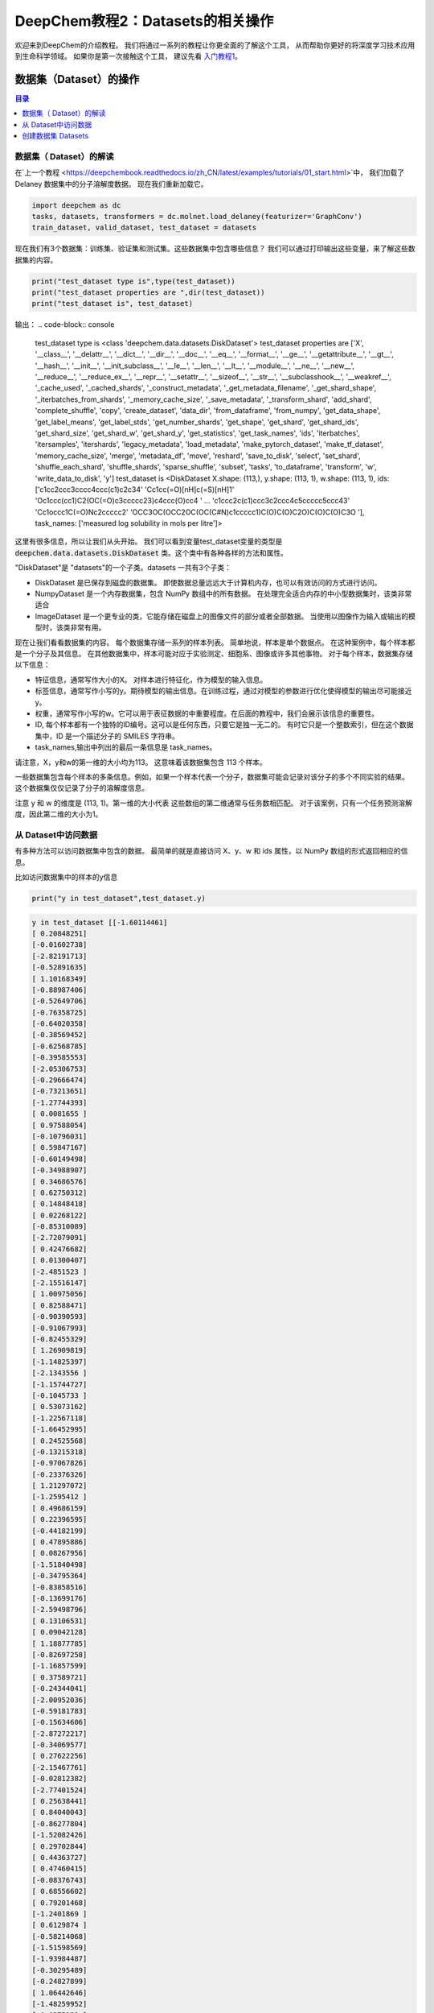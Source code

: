 DeepChem教程2：Datasets的相关操作
======================================
欢迎来到DeepChem的介绍教程。
我们将通过一系列的教程让你更全面的了解这个工具，
从而帮助你更好的将深度学习技术应用到生命科学领域。
如果你是第一次接触这个工具，
建议先看 `入门教程1 <https://deepchembook.readthedocs.io/zh_CN/latest/examples/tutorials/01_start.html>`_。



数据集（Dataset）的操作
---------------------------

.. contents:: 目录
    :local:



数据集（ Dataset）的解读
^^^^^^^^^^^^^^^^^^^^^^^^^^^^^^^^^^^^
在`上一个教程 <https://deepchembook.readthedocs.io/zh_CN/latest/examples/tutorials/01_start.html>`中，
我们加载了Delaney 数据集中的分子溶解度数据。 现在我们重新加载它。

.. code-block:: python 

    import deepchem as dc 
    tasks, datasets, transformers = dc.molnet.load_delaney(featurizer='GraphConv')
    train_dataset, valid_dataset, test_dataset = datasets

现在我们有3个数据集：训练集、验证集和测试集。这些数据集中包含哪些信息？
我们可以通过打印输出这些变量，来了解这些数据集的内容。

.. code-block:: python 

    print("test_dataset type is",type(test_dataset))
    print("test_dataset properties are ",dir(test_dataset))
    print("test_dataset is", test_dataset)

输出：
.. code-block:: console 

    test_dataset type is <class 'deepchem.data.datasets.DiskDataset'>
    test_dataset properties are  ['X', '__class__', '__delattr__', '__dict__', '__dir__', '__doc__', '__eq__', '__format__', '__ge__', '__getattribute__', '__gt__', '__hash__', '__init__', '__init_subclass__', '__le__', '__len__', '__lt__', '__module__', '__ne__', '__new__', '__reduce__', '__reduce_ex__', '__repr__', '__setattr__', '__sizeof__', '__str__', '__subclasshook__', '__weakref__', '_cache_used', '_cached_shards', '_construct_metadata', '_get_metadata_filename', '_get_shard_shape', '_iterbatches_from_shards', '_memory_cache_size', '_save_metadata', '_transform_shard', 'add_shard', 'complete_shuffle', 'copy', 'create_dataset', 'data_dir', 'from_dataframe', 'from_numpy', 'get_data_shape', 'get_label_means', 'get_label_stds', 'get_number_shards', 'get_shape', 'get_shard', 'get_shard_ids', 'get_shard_size', 'get_shard_w', 'get_shard_y', 'get_statistics', 'get_task_names', 'ids', 'iterbatches', 'itersamples', 'itershards', 'legacy_metadata', 'load_metadata', 'make_pytorch_dataset', 'make_tf_dataset', 'memory_cache_size', 'merge', 'metadata_df', 'move', 'reshard', 'save_to_disk', 'select', 'set_shard', 'shuffle_each_shard', 'shuffle_shards', 'sparse_shuffle', 'subset', 'tasks', 'to_dataframe', 'transform', 'w', 'write_data_to_disk', 'y']
    test_dataset is <DiskDataset X.shape: (113,), y.shape: (113, 1), w.shape: (113, 1), ids: ['c1cc2ccc3cccc4ccc(c1)c2c34' 'Cc1cc(=O)[nH]c(=S)[nH]1'
    'Oc1ccc(cc1)C2(OC(=O)c3ccccc23)c4ccc(O)cc4 ' ...
    'c1ccc2c(c1)ccc3c2ccc4c5ccccc5ccc43' 'Cc1occc1C(=O)Nc2ccccc2'
    'OCC3OC(OCC2OC(OC(C#N)c1ccccc1)C(O)C(O)C2O)C(O)C(O)C3O '], task_names: ['measured log solubility in mols per litre']>

这里有很多信息，所以让我们从头开始。
我们可以看到变量test_dataset变量的类型是 :code:`deepchem.data.datasets.DiskDataset` 类。这个类中有各种各样的方法和属性。

"DiskDataset"是 "datasets"的一个子类。datasets 一共有3个子类：

- DiskDataset 是已保存到磁盘的数据集。 即使数据总量远远大于计算机内存，也可以有效访问的方式进行访问。
- NumpyDataset 是一个内存数据集，包含 NumPy 数组中的所有数据。 在处理完全适合内存的中小型数据集时，该类非常适合
- ImageDataset 是一个更专业的类，它能存储在磁盘上的图像文件的部分或者全部数据。 当使用以图像作为输入或输出的模型时，该类非常有用。 

现在让我们看看数据集的内容。 每个数据集存储一系列的样本列表。 
简单地说，样本是单个数据点。 
在这种案例中，每个样本都是一个分子及其信息。 
在其他数据集中，样本可能对应于实验测定、细胞系、图像或许多其他事物。 
对于每个样本，数据集存储以下信息：

- 特征信息，通常写作大小的X。 对样本进行特征化，作为模型的输入信息。 
- 标签信息，通常写作小写的y。期待模型的输出信息。在训练过程，通过对模型的参数进行优化使得模型的输出尽可能接近y。
- 权重，通常写作小写的w。它可以用于表征数据的中重要程度。在后面的教程中，我们会展示该信息的重要性。
- ID, 每个样本都有一个独特的ID编号。这可以是任何东西，只要它是独一无二的。 有时它只是一个整数索引，但在这个数据集中，ID 是一个描述分子的 SMILES 字符串。 
- task_names,输出中列出的最后一条信息是 task_names。
请注意，X，y和w的第一维的大小均为113。 这意味着该数据集包含 113 个样本。 

一些数据集包含每个样本的多条信息。例如，如果一个样本代表一个分子，数据集可能会记录对该分子的多个不同实验的结果。
这个数据集仅仅记录了分子的溶解度信息。

注意 y 和 w 的维度是 (113, 1)。第一维的大小代表 这些数组的第二维通常与任务数相匹配。
对于该案例，只有一个任务预测溶解度，因此第二维的大小为1。




从 Dataset中访问数据
^^^^^^^^^^^^^^^^^^^^^^^^^^^^^^^^^^^

有多种方法可以访问数据集中包含的数据。 最简单的就是直接访问 X、y、w 和 ids 属性，以 NumPy 数组的形式返回相应的信息。 

比如访问数据集中的样本的y信息

.. code-block:: python 

    print("y in test_dataset",test_dataset.y)
  
.. code-block:: console 

    y in test_dataset [[-1.60114461]
    [ 0.20848251]
    [-0.01602738]
    [-2.82191713]
    [-0.52891635]
    [ 1.10168349]
    [-0.88987406]
    [-0.52649706]
    [-0.76358725]
    [-0.64020358]
    [-0.38569452]
    [-0.62568785]
    [-0.39585553]
    [-2.05306753]
    [-0.29666474]
    [-0.73213651]
    [-1.27744393]
    [ 0.0081655 ]
    [ 0.97588054]
    [-0.10796031]
    [ 0.59847167]
    [-0.60149498]
    [-0.34988907]
    [ 0.34686576]
    [ 0.62750312]
    [ 0.14848418]
    [ 0.02268122]
    [-0.85310089]
    [-2.72079091]
    [ 0.42476682]
    [ 0.01300407]
    [-2.4851523 ]
    [-2.15516147]
    [ 1.00975056]
    [ 0.82588471]
    [-0.90390593]
    [-0.91067993]
    [-0.82455329]
    [ 1.26909819]
    [-1.14825397]
    [-2.1343556 ]
    [-1.15744727]
    [-0.1045733 ]
    [ 0.53073162]
    [-1.22567118]
    [-1.66452995]
    [ 0.24525568]
    [-0.13215318]
    [-0.97067826]
    [-0.23376326]
    [ 1.21297072]
    [-1.2595412 ]
    [ 0.49686159]
    [ 0.22396595]
    [-0.44182199]
    [ 0.47895886]
    [ 0.08267956]
    [-1.51840498]
    [-0.34795364]
    [-0.83858516]
    [-0.13699176]
    [-2.59498796]
    [ 0.13106531]
    [ 0.09042128]
    [ 1.18877785]
    [-0.82697258]
    [-1.16857599]
    [ 0.37589721]
    [-0.24344041]
    [-2.00952036]
    [-0.59181783]
    [-0.15634606]
    [-2.87272217]
    [-0.34069577]
    [ 0.27622256]
    [-2.15467761]
    [-0.02812382]
    [-2.77401524]
    [ 0.25638441]
    [ 0.84040043]
    [-0.86277804]
    [-1.52082426]
    [ 0.29702844]
    [ 0.44363727]
    [ 0.47460415]
    [-0.08376743]
    [ 0.68556602]
    [ 0.79201468]
    [-1.2401869 ]
    [ 0.6129874 ]
    [-0.58214068]
    [-1.51598569]
    [-1.93984487]
    [-0.30295489]
    [-0.24827899]
    [ 1.06442646]
    [-1.48259952]
    [ 0.0275198 ]
    [ 0.33718861]
    [-0.91600236]
    [ 0.58637523]
    [-0.62084928]
    [-0.30827732]
    [-1.95145746]
    [-0.83568202]
    [ 0.10977558]
    [ 1.90488697]
    [-0.75149081]
    [-1.65630437]
    [ 0.74362893]
    [-2.42079925]
    [-0.20957039]
    [ 1.01458914]]

这是访问数据的一种非常简单的方法，但您在使用它时应该非常小心。 这需要一次将所有样本的数据加载到内存中。
 这对于像这样的小数据集来说没有问题，但对于大型数据集，容易因内存不足而使程序崩溃。 

更好的方法访问数据的方式是迭代数据集。 让它一次只加载一点数据，处理它，然后在加载下一位之前释放内存。 
您可以使用 itersamples() 方法一次迭代一个样本。 

.. code-block:: python 

    for X, y, w, id in test_dataset.itersamples():
        print(y, id)


输出：
.. code-block:: console 

    [-1.60114461] c1cc2ccc3cccc4ccc(c1)c2c34
    [0.20848251] Cc1cc(=O)[nH]c(=S)[nH]1
    [-0.01602738] Oc1ccc(cc1)C2(OC(=O)c3ccccc23)c4ccc(O)cc4
    [-2.82191713] c1ccc2c(c1)cc3ccc4cccc5ccc2c3c45
    [-0.52891635] C1=Cc2cccc3cccc1c23
    [1.10168349] CC1CO1
    [-0.88987406] CCN2c1ccccc1N(C)C(=S)c3cccnc23
    [-0.52649706] CC12CCC3C(CCc4cc(O)ccc34)C2CCC1=O
    [-0.76358725] Cn2cc(c1ccccc1)c(=O)c(c2)c3cccc(c3)C(F)(F)F
    [-0.64020358] ClC(Cl)(Cl)C(NC=O)N1C=CN(C=C1)C(NC=O)C(Cl)(Cl)Cl
    [-0.38569452] COc2c1occc1cc3ccc(=O)oc23
    [-0.62568785] CN2C(=C(O)c1ccccc1S2(=O)=O)C(=O)Nc3ccccn3
    [-0.39585553] Cc3cc2nc1c(=O)[nH]c(=O)nc1n(CC(O)C(O)C(O)CO)c2cc3C
    [-2.05306753] c1ccc(cc1)c2ccc(cc2)c3ccccc3
    [-0.29666474] CC34CC(=O)C1C(CCC2=CC(=O)CCC12C)C3CCC4(=O)
    [-0.73213651] c1ccc2c(c1)sc3ccccc23
    [-1.27744393] CC23Cc1cnoc1C=C2CCC4C3CCC5(C)C4CCC5(O)C#C
    [0.0081655] OC(C(=O)c1ccccc1)c2ccccc2
    [0.97588054] OCC2OC(Oc1ccccc1CO)C(O)C(O)C2O
    [-0.10796031] CC3C2CCC1(C)C=CC(=O)C(=C1C2OC3=O)C
    [0.59847167] O=Cc2ccc1OCOc1c2
    [-0.60149498] CC1CCCCC1NC(=O)Nc2ccccc2
    [-0.34988907] CC(=O)N(S(=O)c1ccc(N)cc1)c2onc(C)c2C
    [0.34686576] C1N(C(=O)NCC(C)C)C(=O)NC1
    [0.62750312] CNC(=O)Oc1ccccc1C2OCCO2
    [0.14848418] CC1=C(CCCO1)C(=O)Nc2ccccc2
    [0.02268122] Cn2c(=O)on(c1ccc(Cl)c(Cl)c1)c2=O
    [-0.85310089] C1Cc2cccc3cccc1c23
    [-2.72079091] c1ccc2cc3c4cccc5cccc(c3cc2c1)c45
    [0.42476682] Nc1cc(nc(N)n1=O)N2CCCCC2
    [0.01300407] O=c2c(C3CCCc4ccccc43)c(O)c1ccccc1o2
    [-2.4851523] CC(C)C(Nc1ccc(cc1Cl)C(F)(F)F)C(=O)OC(C#N)c2cccc(Oc3ccccc3)c2
    [-2.15516147] Cc1c(F)c(F)c(COC(=O)C2C(C=C(Cl)C(F)(F)F)C2(C)C)c(F)c1F
    [1.00975056] c2ccc1[nH]nnc1c2
    [0.82588471] c2ccc1ocnc1c2
    [-0.90390593] CCOC(=O)c1cncn1C(C)c2ccccc2
    [-0.91067993] CCN2c1ccccc1N(C)C(=O)c3ccccc23
    [-0.82455329] OCC(O)COC(=O)c1ccccc1Nc2ccnc3cc(Cl)ccc23
    [1.26909819] OCC1OC(OC2C(O)C(O)C(O)OC2CO)C(O)C(O)C1O
    [-1.14825397] CC34CCc1c(ccc2cc(O)ccc12)C3CCC4=O
    [-2.1343556] ClC1=C(Cl)C(Cl)(C(=C1Cl)Cl)C2(Cl)C(=C(Cl)C(=C2Cl)Cl)Cl
    [-1.15744727] ClC1(C(=O)C2(Cl)C3(Cl)C14Cl)C5(Cl)C2(Cl)C3(Cl)C(Cl)(Cl)C45Cl
    [-0.1045733] Oc1ccc(c(O)c1)c3oc2cc(O)cc(O)c2c(=O)c3O
    [0.53073162] C1SC(=S)NC1(=O)
    [-1.22567118] ClC(Cl)C(Cl)(Cl)SN2C(=O)C1CC=CCC1C2=O
    [-1.66452995] ClC1=C(Cl)C2(Cl)C3C4CC(C=C4)C3C1(Cl)C2(Cl)Cl
    [0.24525568] CC(=O)Nc1nnc(s1)S(N)(=O)=O
    [-0.13215318] CC1=C(SCCO1)C(=O)Nc2ccccc2
    [-0.97067826] CN(C(=O)COc1nc2ccccc2s1)c3ccccc3
    [-0.23376326] CN(C(=O)NC(C)(C)c1ccccc1)c2ccccc2
    [1.21297072] Nc1nccs1
    [-1.2595412] CN(C=Nc1ccc(C)cc1C)C=Nc2ccc(C)cc2C
    [0.49686159] OCC(O)C2OC1OC(OC1C2O)C(Cl)(Cl)Cl
    [0.22396595] Nc3nc(N)c2nc(c1ccccc1)c(N)nc2n3
    [-0.44182199] CC2Nc1cc(Cl)c(cc1C(=O)N2c3ccccc3C)S(N)(=O)=O
    [0.47895886] CN1CC(O)N(C1=O)c2nnc(s2)C(C)(C)C
    [0.08267956] CCC1(C(=O)NC(=O)NC1=O)C2=CCC3CCC2C3
    [-1.51840498] CCC(C)C(=O)OC2CC(C)C=C3C=CC(C)C(CCC1CC(O)CC(=O)O1)C23
    [-0.34795364] CC2Cc1ccccc1N2NC(=O)c3ccc(Cl)c(c3)S(N)(=O)=O
    [-0.83858516] o1c2ccccc2c3ccccc13
    [-0.13699176] O=C(Nc1ccccc1)Nc2ccccc2
    [-2.59498796] c1ccc2c(c1)c3cccc4c3c2cc5ccccc54
    [0.13106531] COc1ccc(cc1)C(O)(C2CC2)c3cncnc3
    [0.09042128] c1cnc2c(c1)ccc3ncccc23
    [1.18877785] OCC1OC(CO)(OC2OC(COC3OC(CO)C(O)C(O)C3O)C(O)C(O)C2O)C(O)C1O
    [-0.82697258] CCOC(=O)c1ccccc1S(=O)(=O)NN(C=O)c2nc(Cl)cc(OC)n2
    [-1.16857599] CC34CCC1C(=CCc2cc(O)ccc12)C3CCC4=O
    [0.37589721] CN(C)C(=O)Oc1cc(C)nn1c2ccccc2
    [-0.24344041] OC(Cn1cncn1)(c2ccc(F)cc2)c3ccccc3F
    [-2.00952036] Cc1c2ccccc2c(C)c3ccc4ccccc4c13
    [-0.59181783] Cc3nnc4CN=C(c1ccccc1Cl)c2cc(Cl)ccc2n34
    [-0.15634606] Cc3ccnc4N(C1CC1)c2ncccc2C(=O)Nc34
    [-2.87272217] c1cc2cccc3c4cccc5cccc(c(c1)c23)c54
    [-0.34069577] COc1cc(cc(OC)c1O)C6C2C(COC2=O)C(OC4OC3COC(C)OC3C(O)C4O)c7cc5OCOc5cc67
    [0.27622256] O=c1[nH]cnc2nc[nH]c12
    [-2.15467761] C1C(O)CCC2(C)CC3CCC4(C)C5(C)CC6OCC(C)CC6OC5CC4C3C=C21
    [-0.02812382] Cc1ccccc1n3c(C)nc2ccccc2c3=O
    [-2.77401524] CCOc1ccc(cc1)C(C)(C)COCc3cccc(Oc2ccccc2)c3
    [0.25638441] CCC1(CCC(=O)NC1=O)c2ccccc2
    [0.84040043] CC1CC(C)C(=O)C(C1)C(O)CC2CC(=O)NC(=O)C2
    [-0.86277804] CC(=O)C3CCC4C2CC=C1CC(O)CCC1(C)C2CCC34C
    [-1.52082426] Cc1ccc(OP(=O)(Oc2cccc(C)c2)Oc3ccccc3C)cc1
    [0.29702844] CSc1nnc(c(=O)n1N)C(C)(C)C
    [0.44363727] Nc1ncnc2n(ccc12)C3OC(CO)C(O)C3O
    [0.47460415] O=C2NC(=O)C1(CC1)C(=O)N2
    [-0.08376743] C1Cc2ccccc2C1
    [0.68556602] c1ccc2cnccc2c1
    [0.79201468] OCC1OC(C(O)C1O)n2cnc3c(O)ncnc23
    [-1.2401869] c2(Cl)c(Cl)c(Cl)c1nccnc1c2(Cl)
    [0.6129874] C1OC1c2ccccc2
    [-0.58214068] CCC(=C(CC)c1ccc(O)cc1)c2ccc(O)cc2
    [-1.51598569] c1ccc2c(c1)c3cccc4cccc2c34
    [-1.93984487] CC(C)C(C(=O)OC(C#N)c1cccc(Oc2ccccc2)c1)c3ccc(OC(F)F)cc3
    [-0.30295489] CCCC1COC(Cn2cncn2)(O1)c3ccc(Cl)cc3Cl
    [-0.24827899] O=C2CN(N=Cc1ccc(o1)N(=O)=O)C(=O)N2
    [1.06442646] NC(=O)c1cnccn1
    [-1.48259952] OC4=C(C1CCC(CC1)c2ccc(Cl)cc2)C(=O)c3ccccc3C4=O
    [0.0275198] O=C(Cn1ccnc1N(=O)=O)NCc2ccccc2
    [0.33718861] CCC1(C(=O)NC(=O)NC1=O)C2=CCCCC2
    [-0.91600236] COC(=O)C1=C(C)NC(=C(C1c2ccccc2N(=O)=O)C(=O)OC)C
    [0.58637523] O=C2NC(=O)C1(CCC1)C(=O)N2
    [-0.62084928] CCCOP(=S)(OCCC)SCC(=O)N1CCCCC1C
    [-0.30827732] N(c1ccccc1)c2ccccc2
    [-1.95145746] ClC(Cl)=C(c1ccc(Cl)cc1)c2ccc(Cl)cc2
    [-0.83568202] O=c2[nH]c1CCCc1c(=O)n2C3CCCCC3
    [0.10977558] CCC1(C(=O)NCNC1=O)c2ccccc2
    [1.90488697] O=C1CCCN1
    [-0.75149081] COc5cc4OCC3Oc2c1CC(Oc1ccc2C(=O)C3c4cc5OC)C(C)=C
    [-1.65630437] ClC4=C(Cl)C5(Cl)C3C1CC(C2OC12)C3C4(Cl)C5(Cl)Cl
    [0.74362893] c1ccsc1
    [-2.42079925] c1ccc2c(c1)ccc3c2ccc4c5ccccc5ccc43
    [-0.20957039] Cc1occc1C(=O)Nc2ccccc2
    [1.01458914] OCC3OC(OCC2OC(OC(C#N)c1ccccc1)C(O)C(O)C2O)C(O)C(O)C3O

大多数深度学习模型可以一次处理多个样本（batch）。 您可以使用 iterbatches() 迭代多个样本。 

.. code-block:: python 

    for X, y, w, ids in test_dataset.iterbatches(batch_size=50):
        print(y.shape)

输出：

.. code-block:: console 

    (50, 1)
    (50, 1)
    (13, 1)






在训练模型时，iterbatches() 有其他有用的功能。 
例如， iterbatches(batch_size=100, epochs=10, deterministic=False) 将在整个数据集上迭代十轮，每轮使用不同随机顺序的样本。



Datasets 还提供了使用 TensorFlow 和 PyTorch 的数据接口。 要获取一个tensorflow.data.Dataset，请调用make_tf_dataset（）函数。 
要获取torch.utils.data.IterableDataset，请调用make_pytorch_dataset（）。 

访问数据的最后一种方式是 to_dataframe()。 这会将数据转换成 Pandas DataFrame 的形式。
这需要一次将所有数据存储在内存中，因此您应该只将它用于小数据集。 

.. code-block:: python 

    test_dataset.to_dataframe()



输出：

.. code-block:: console 
                                                        X  ...                                                ids
    0    <deepchem.feat.mol_graphs.ConvMol object at 0x...  ...                         c1cc2ccc3cccc4ccc(c1)c2c34
    1    <deepchem.feat.mol_graphs.ConvMol object at 0x...  ...                            Cc1cc(=O)[nH]c(=S)[nH]1
    2    <deepchem.feat.mol_graphs.ConvMol object at 0x...  ...         Oc1ccc(cc1)C2(OC(=O)c3ccccc23)c4ccc(O)cc4
    3    <deepchem.feat.mol_graphs.ConvMol object at 0x...  ...                   c1ccc2c(c1)cc3ccc4cccc5ccc2c3c45
    4    <deepchem.feat.mol_graphs.ConvMol object at 0x...  ...                                C1=Cc2cccc3cccc1c23
    ..                                                 ...  ...                                                ...
    108  <deepchem.feat.mol_graphs.ConvMol object at 0x...  ...     ClC4=C(Cl)C5(Cl)C3C1CC(C2OC12)C3C4(Cl)C5(Cl)Cl
    109  <deepchem.feat.mol_graphs.ConvMol object at 0x...  ...                                            c1ccsc1
    110  <deepchem.feat.mol_graphs.ConvMol object at 0x...  ...                 c1ccc2c(c1)ccc3c2ccc4c5ccccc5ccc43
    111  <deepchem.feat.mol_graphs.ConvMol object at 0x...  ...                             Cc1occc1C(=O)Nc2ccccc2
    112  <deepchem.feat.mol_graphs.ConvMol object at 0x...  ...  OCC3OC(OCC2OC(OC(C#N)c1ccccc1)C(O)C(O)C2O)C(O)...



创建数据集 Datasets 
^^^^^^^^^^^^^^^^^^^^^^


谈谈如何创建自己的数据集。 创建NumpyDataset非常简单：只需将包含数据的数组传递给构造函数即可。 
让我们创建一些随机数组，然后将它们包装在 NumpyDataset 中。 

.. code-block:: python 

    import numpy as np

    X = np.random.random((10, 5))
    y = np.random.random((10, 2))
    dataset = dc.data.NumpyDataset(X=X, y=y)
    print(dataset)

输出：

.. code-block:: console 

    <NumpyDataset X.shape: (10, 5), y.shape: (10, 2), w.shape: (10, 1), ids: [0 1 2 3 4 5 6 7 8 9], task_names: [0 1]>

注意，我们没有指定权重w或 ID, 这些是可选的。 
只需要 X。 由于我们没有指定他们，它会自动为我们构建 w 和 id 数组，将所有权重设置为 1，并将 ID 设置为整数索引。

通过将其转换为 Pandas DataFrame 的形式，查看其具体的内容。

.. code-block:: python 

    print(dataset.to_dataframe())


.. code-block:: console 

            X1        X2        X3        X4        X5        y1        y2    w ids
    0  0.237623  0.885838  0.185449  0.041476  0.982166  0.028134  0.491598  1.0   0
    1  0.490529  0.017464  0.331176  0.142093  0.672005  0.267942  0.330839  1.0   1
    2  0.314899  0.415268  0.097622  0.417283  0.519209  0.241511  0.286500  1.0   2
    3  0.071865  0.589685  0.490738  0.355478  0.208175  0.007239  0.410269  1.0   3
    4  0.284844  0.745729  0.143815  0.144825  0.514067  0.546191  0.957701  1.0   4
    5  0.422026  0.453786  0.351375  0.981475  0.125982  0.488564  0.181026  1.0   5
    6  0.298952  0.418125  0.037490  0.005730  0.025157  0.090561  0.273588  1.0   6
    7  0.155246  0.928438  0.954274  0.281273  0.145900  0.313455  0.237399  1.0   7
    8  0.654904  0.158257  0.394742  0.934613  0.660716  0.995862  0.881379  1.0   8
    9  0.895681  0.504728  0.622640  0.349956  0.211222  0.653983  0.952951  1.0   9


如何创建一个 DiskDataset？ 如果您有 NumPy 数组中的数据，则可以调用 DiskDataset.from_numpy() 将其保存到磁盘中。 
由于这只是一个教程，我们将其保存到一个临时目录。 


.. code-block:: python 


    import tempfile
    with tempfile.TemporaryDirectory() as data_dir:
        disk_dataset = dc.data.DiskDataset.from_numpy(X=X, y=y, data_dir=data_dir)
        print(disk_dataset)



输出：

.. code-block:: console 

    <DiskDataset X.shape: (10, 5), y.shape: (10, 2), w.shape: (10, 1), ids: [0 1 2 3 4 5 6 7 8 9], task_names: [0 1]>



如果数据集很大，不能一次性载入内存中，如果创建DiskDataset？ 
如果磁盘上有一些包含数亿个分子数据的大文件怎么办？
基于这些创建 DiskDataset 的过程稍微复杂一些。 幸运的是，DeepChem 的 DataLoader 框架可以为您自动化大部分工作。 
这是一个非常重要的主题，因此我们将在后面的教程中进行详细说明。 






